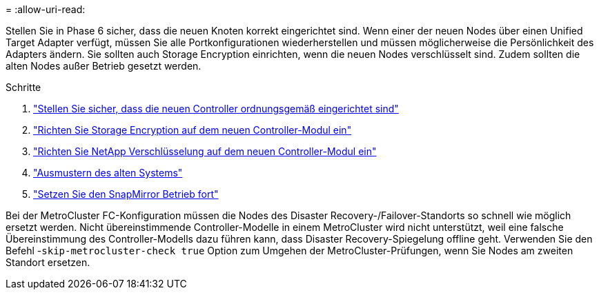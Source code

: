 = 
:allow-uri-read: 


Stellen Sie in Phase 6 sicher, dass die neuen Knoten korrekt eingerichtet sind. Wenn einer der neuen Nodes über einen Unified Target Adapter verfügt, müssen Sie alle Portkonfigurationen wiederherstellen und müssen möglicherweise die Persönlichkeit des Adapters ändern. Sie sollten auch Storage Encryption einrichten, wenn die neuen Nodes verschlüsselt sind. Zudem sollten die alten Nodes außer Betrieb gesetzt werden.

.Schritte
. link:ensure_new_controllers_are_set_up_correctly.html["Stellen Sie sicher, dass die neuen Controller ordnungsgemäß eingerichtet sind"]
. link:set_up_storage_encryption_new_module.html["Richten Sie Storage Encryption auf dem neuen Controller-Modul ein"]
. link:set_up_netapp_volume_encryption_new_module.html["Richten Sie NetApp Verschlüsselung auf dem neuen Controller-Modul ein"]
. link:decommission_old_system.html["Ausmustern des alten Systems"]
. link:resume_snapmirror_operations.html["Setzen Sie den SnapMirror Betrieb fort"]


Bei der MetroCluster FC-Konfiguration müssen die Nodes des Disaster Recovery-/Failover-Standorts so schnell wie möglich ersetzt werden. Nicht übereinstimmende Controller-Modelle in einem MetroCluster wird nicht unterstützt, weil eine falsche Übereinstimmung des Controller-Modells dazu führen kann, dass Disaster Recovery-Spiegelung offline geht. Verwenden Sie den Befehl -`skip-metrocluster-check true` Option zum Umgehen der MetroCluster-Prüfungen, wenn Sie Nodes am zweiten Standort ersetzen.
